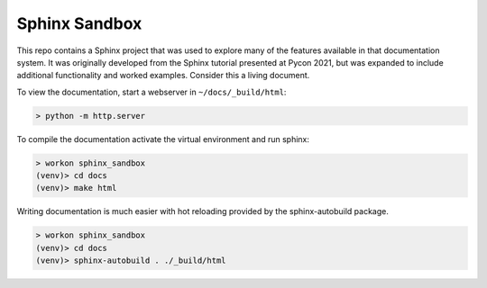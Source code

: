 Sphinx Sandbox
--------------

This repo contains a Sphinx project that was used to explore many of
the features available in that documentation system.  It was
originally developed from the Sphinx tutorial presented at Pycon 2021,
but was expanded to include additional functionality and worked
examples.  Consider this a living document.

To view the documentation, start a webserver in ``~/docs/_build/html``:

.. code:: bash

  > python -m http.server


To compile the documentation activate the virtual environment and run
sphinx:

.. code:: bash

  > workon sphinx_sandbox
  (venv)> cd docs
  (venv)> make html


Writing documentation is much easier with hot reloading provided by
the sphinx-autobuild package.

.. code:: bash

  > workon sphinx_sandbox
  (venv)> cd docs
  (venv)> sphinx-autobuild . ./_build/html
